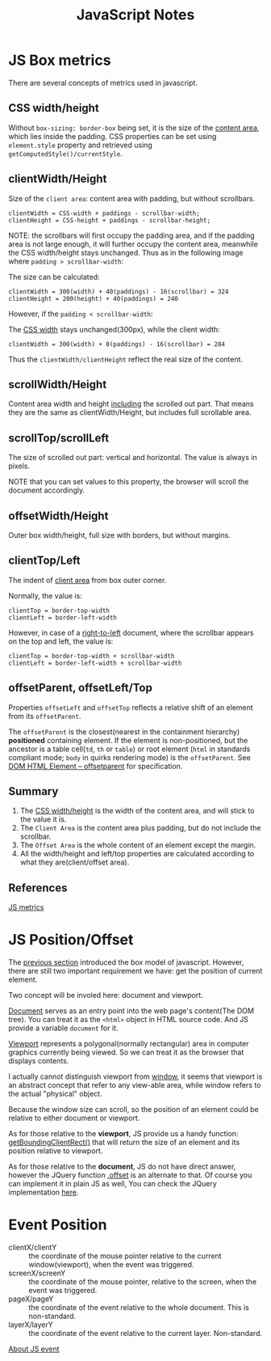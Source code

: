 #+title: JavaScript Notes

* JS Box metrics
<<sec:js-box-metrics>>

There are several concepts of metrics used in javascript.

** CSS width/height

Without =box-sizing: border-box= being set, it is the size of the
_content area_, which lies inside the padding. CSS properties can be
set using =element.style= property and retrieved using
=getComputedStyle()/currentStyle=.

** clientWidth/Height

Size of the =client area=: content area with padding, but without scrollbars.

#+begin_example
  clientWidth = CSS-width + paddings - scrollbar-width;
  clientHeight = CSS-height + paddings - scrollbar-height;
#+end_example

NOTE: the scrollbars will first occupy the padding area, and if the
padding area is not large enough, it will further occupy the content
area, meanwhile the CSS width/height stays unchanged. Thus as in the
following image where =padding > scrollbar-width=:

[[http://javascript.info/files/tutorial/browser/dom/metric2.png]]

The size can be calculated:
#+begin_example
  clientWidth = 300(width) + 40(paddings) - 16(scrollbar) = 324
  clientHeight = 200(height) + 40(paddings) = 240
#+end_example

However, if the =padding < scrollbar-width=:

[[http://javascript.info/files/tutorial/browser/dom/metricClientWidth.png]]

The _CSS width_ stays unchanged(300px), while the client width:

#+begin_example
  clientWidth = 300(width) + 0(paddings) - 16(scrollbar) = 284
#+end_example

Thus the =clientWidth/clientHeight= reflect the real size of the content.

** scrollWidth/Height
Content area width and height _including_ the scrolled out part. That
means they are the same as clientWidth/Height, but includes full
scrollable area.

** scrollTop/scrollLeft
The size of scrolled out part: vertical and horizontal. The value is
always in pixels.

NOTE that you can set values to this property, the browser will scroll
the document accordingly.

** offsetWidth/Height
Outer box width/height, full size with borders, but without margins.

** clientTop/Left
The indent of _client area_ from box outer corner.

[[http://javascript.info/files/tutorial/browser/dom/metric3.png]]

Normally, the value is:
#+begin_example
clientTop = border-top-width
clientLeft = border-left-width
#+end_example

However, in case of a _right-to-left_ document, where the scrollbar
appears on the top and left, the value is:
#+begin_example
clientTop = border-top-width + scrollbar-width
clientLeft = border-left-width + scrollbar-width
#+end_example

** offsetParent, offsetLeft/Top
Properties =offsetLeft= and =offsetTop= reflects a relative shift of
an element from its =offsetParent=.

The =offsetParent= is the closest(nearest in the containment
hierarchy) *positioned* containing element. If the element is
non-positioned, but the ancestor is a table cell(=td=, =th= or
=table=) or root element (=html= in standards compliant mode; =body=
in quirks rendering mode) is the =offsetParent=. See
[[http://dev.w3.org/csswg/cssom-view/#dom-htmlelement-offsetparent][DOM
HTML Element -- offsetparent]] for specification.

[[http://javascript.info/files/tutorial/browser/dom/metricOffset.png]]

** Summary
1. The _CSS width/height_ is the width of the content area, and will
   stick to the value it is.
2. The =Client Area= is the content area plus padding, but do not include
   the scrollbar.
3. The =Offset Area= is the whole content of an element except the margin.
4. All the width/height and left/top properties are calculated
   according to what they are(client/offset area).

[[http://javascript.info/files/tutorial/browser/dom/metricSummary.png]]



** References
[[http://javascript.info/tutorial/metrics][JS metrics]]

* JS Position/Offset

The [[sec:js-box-metrics][previous section]] introduced the box model
of javascript. However, there are still two important requirement we
have: get the position of current element.

Two concept will be involed here: document and viewport.

[[https://developer.mozilla.org/en/docs/Web/API/Document][Document]]
serves as an entry point into the web page's content(The DOM
tree). You can treat it as the =<html>= object in HTML source
code. And JS provide a variable =document= for it.

[[https://developer.mozilla.org/en-US/docs/Glossary/Viewport][Viewport]]
represents a polygonal(normally rectangular) area in computer graphics
currently being viewed. So we can treat it as the browser that
displays contents. 

I actually cannot distinguish viewport from
[[https://developer.mozilla.org/en-US/docs/Web/API/Window][window]],
it seems that viewport is an abstract concept that refer to any
view-able area, while window refers to the actual "physical" object.

Because the window size can scroll, so the position of an element
could be relative to either document or viewport.

As for those relative to the *viewport*, JS provide us a handy function:
[[https://developer.mozilla.org/en-US/docs/Web/API/Element/getBoundingClientRect][getBoundingClientRect()]]
that will return the size of an element and its position relative to viewport.

As for those relative to the *document*, JS do not have direct answer,
however the JQuery function [[http://api.jquery.com/offset/][.offset]]
is an alternate to that. Of course you can implement it in plain JS as
well, You can check the JQuery implementation
[[http://james.padolsey.com/jquery/#v%3D1.11.2&fn%3DjQuery.fn.offset][here]].

* Event Position
- clientX/clientY :: the coordinate of the mouse pointer relative
     to the current window(viewport), when the event was triggered.
- screenX/screenY :: the coordinate of the mouse pointer, relative to
     the screen, when the event was triggered.
- pageX/pageY :: the coordinate of the event relative to the whole
                 document. This is non-standard.
- layerX/layerY :: the coordinate of the event relative to the current
                   layer. Non-standard.

[[http://web.jobbole.com/82419/][About JS event]]

